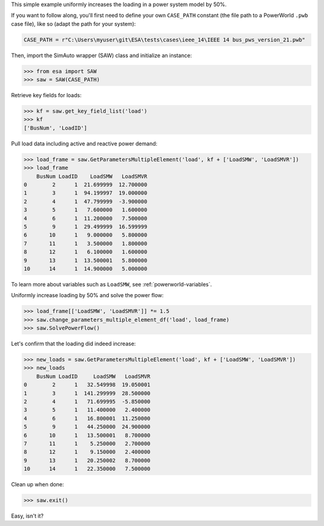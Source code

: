 This simple example uniformly increases the loading in a power system
model by 50%.

If you want to follow along, you'll first need to define your own
``CASE_PATH`` constant (the file path to a PowerWorld ``.pwb`` case
file), like so (adapt the path for your system):

.. code:: python

    CASE_PATH = r"C:\Users\myuser\git\ESA\tests\cases\ieee_14\IEEE 14 bus_pws_version_21.pwb"

Then, import the SimAuto wrapper (SAW) class and initialize an instance:

.. code:: python

    >>> from esa import SAW
    >>> saw = SAW(CASE_PATH)

Retrieve key fields for loads:

.. code:: python

    >>> kf = saw.get_key_field_list('load')
    >>> kf
    ['BusNum', 'LoadID']

Pull load data including active and reactive power demand:

.. code:: python

    >>> load_frame = saw.GetParametersMultipleElement('load', kf + ['LoadSMW', 'LoadSMVR'])
    >>> load_frame
        BusNum LoadID    LoadSMW   LoadSMVR
    0        2      1  21.699999  12.700000
    1        3      1  94.199997  19.000000
    2        4      1  47.799999  -3.900000
    3        5      1   7.600000   1.600000
    4        6      1  11.200000   7.500000
    5        9      1  29.499999  16.599999
    6       10      1   9.000000   5.800000
    7       11      1   3.500000   1.800000
    8       12      1   6.100000   1.600000
    9       13      1  13.500001   5.800000
    10      14      1  14.900000   5.000000

To learn more about variables such as ``LoadSMW``, see
:ref:`powerworld-variables`.

Uniformly increase loading by 50% and solve the power flow:

.. code:: python

    >>> load_frame[['LoadSMW', 'LoadSMVR']] *= 1.5
    >>> saw.change_parameters_multiple_element_df('load', load_frame)
    >>> saw.SolvePowerFlow()

Let's confirm that the loading did indeed increase:

.. code:: python

    >>> new_loads = saw.GetParametersMultipleElement('load', kf + ['LoadSMW', 'LoadSMVR'])
    >>> new_loads
        BusNum LoadID     LoadSMW   LoadSMVR
    0        2      1   32.549998  19.050001
    1        3      1  141.299999  28.500000
    2        4      1   71.699995  -5.850000
    3        5      1   11.400000   2.400000
    4        6      1   16.800001  11.250000
    5        9      1   44.250000  24.900000
    6       10      1   13.500001   8.700000
    7       11      1    5.250000   2.700000
    8       12      1    9.150000   2.400000
    9       13      1   20.250002   8.700000
    10      14      1   22.350000   7.500000

Clean up when done:

.. code:: python

    >>> saw.exit()

Easy, isn't it?
